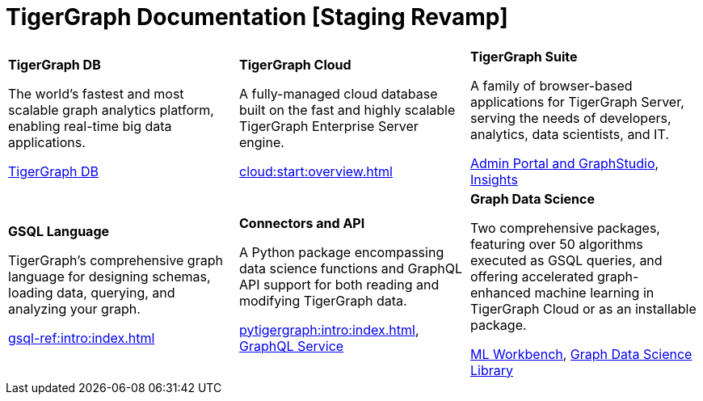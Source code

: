 = TigerGraph Documentation [Staging Revamp]
:navtitle: home
:page-role: home


[.home-card,cols="3,3,3",grid=none,frame=none]
|===
a|
*TigerGraph DB*

The world’s fastest and most scalable graph analytics platform, enabling real-time big data applications.

//image::home::TigerLogo.png[]

xref:tigergraph-server:intro:index.adoc[TigerGraph DB]

a|
*TigerGraph Cloud*

A fully-managed cloud database built on the fast and highly scalable TigerGraph Enterprise Server engine.

xref:cloud:start:overview.adoc[]

a|
*TigerGraph Suite*

A family of browser-based applications for TigerGraph Server, serving the needs of developers, analytics, data scientists, and IT.


xref:3.9@gui:intro:index.adoc[Admin Portal and GraphStudio], xref:insights:intro:index.adoc[Insights]


a|
*GSQL Language*

TigerGraph's comprehensive graph language for designing schemas, loading data, querying, and analyzing your graph.

xref:gsql-ref:intro:index.adoc[]

a|
*Connectors and API*

A Python package encompassing data science functions and
GraphQL API support for both reading and modifying TigerGraph data.

xref:pytigergraph:intro:index.adoc[],
xref:0.7@graphql:ROOT:intro.adoc[GraphQL Service]

a|
*Graph Data Science*

Two comprehensive packages,
featuring over 50 algorithms executed as GSQL queries,
and offering accelerated graph-enhanced machine learning in TigerGraph Cloud or as an installable package.

xref:ml-workbench:intro:index.adoc[ML Workbench],
xref:graph-ml:intro:index.adoc[Graph Data Science Library]

a|
|===
